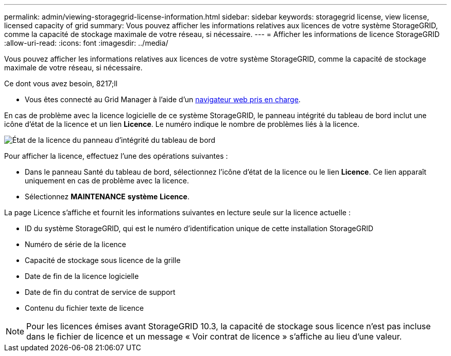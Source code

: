 ---
permalink: admin/viewing-storagegrid-license-information.html 
sidebar: sidebar 
keywords: storagegrid license, view license, licensed capacity of grid 
summary: Vous pouvez afficher les informations relatives aux licences de votre système StorageGRID, comme la capacité de stockage maximale de votre réseau, si nécessaire. 
---
= Afficher les informations de licence StorageGRID
:allow-uri-read: 
:icons: font
:imagesdir: ../media/


[role="lead"]
Vous pouvez afficher les informations relatives aux licences de votre système StorageGRID, comme la capacité de stockage maximale de votre réseau, si nécessaire.

.Ce dont vous avez besoin, 8217;ll
* Vous êtes connecté au Grid Manager à l'aide d'un xref:../admin/web-browser-requirements.adoc[navigateur web pris en charge].


En cas de problème avec la licence logicielle de ce système StorageGRID, le panneau intégrité du tableau de bord inclut une icône d'état de la licence et un lien *Licence*. Le numéro indique le nombre de problèmes liés à la licence.

image::../media/dashboard_health_panel_license_status.png[État de la licence du panneau d'intégrité du tableau de bord]

Pour afficher la licence, effectuez l'une des opérations suivantes :

* Dans le panneau Santé du tableau de bord, sélectionnez l'icône d'état de la licence ou le lien *Licence*. Ce lien apparaît uniquement en cas de problème avec la licence.
* Sélectionnez *MAINTENANCE* *système* *Licence*.


La page Licence s'affiche et fournit les informations suivantes en lecture seule sur la licence actuelle :

* ID du système StorageGRID, qui est le numéro d'identification unique de cette installation StorageGRID
* Numéro de série de la licence
* Capacité de stockage sous licence de la grille
* Date de fin de la licence logicielle
* Date de fin du contrat de service de support
* Contenu du fichier texte de licence



NOTE: Pour les licences émises avant StorageGRID 10.3, la capacité de stockage sous licence n'est pas incluse dans le fichier de licence et un message « Voir contrat de licence » s'affiche au lieu d'une valeur.
